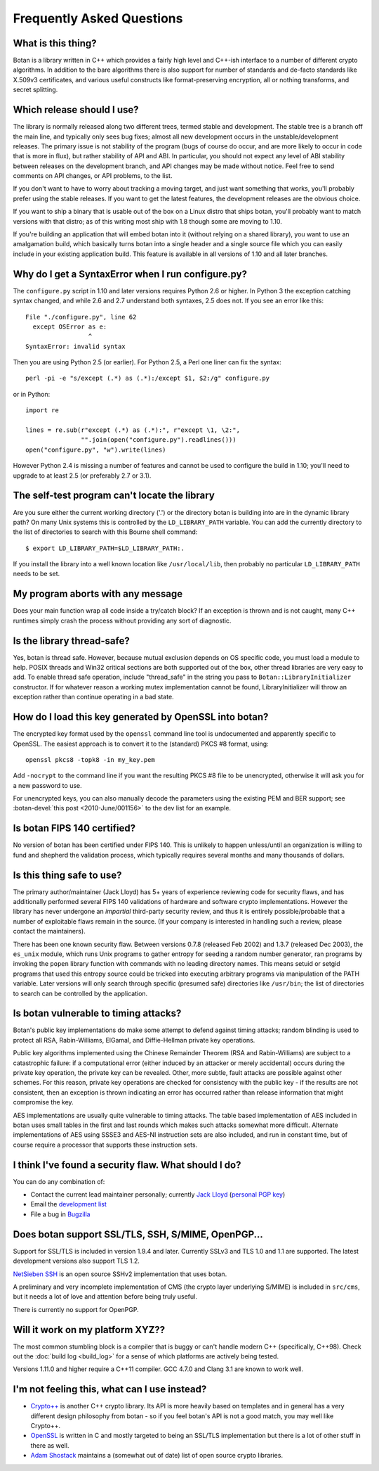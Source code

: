 
Frequently Asked Questions
========================================

What is this thing?
----------------------------------------

Botan is a library written in C++ which provides a fairly high level
and C++-ish interface to a number of different crypto algorithms. In
addition to the bare algorithms there is also support for number of
standards and de-facto standards like X.509v3 certificates, and
various useful constructs like format-preserving encryption, all or
nothing transforms, and secret splitting.

.. _devel_vs_stable:

Which release should I use?
----------------------------------------

The library is normally released along two different trees, termed
stable and development. The stable tree is a branch off the main line,
and typically only sees bug fixes; almost all new development occurs
in the unstable/development releases. The primary issue is not
stability of the program (bugs of course do occur, and are more likely
to occur in code that is more in flux), but rather stability of API
and ABI. In particular, you should not expect any level of ABI
stability between releases on the development branch, and API changes
may be made without notice. Feel free to send comments on API changes,
or API problems, to the list.

If you don't want to have to worry about tracking a moving target, and
just want something that works, you'll probably prefer using the
stable releases. If you want to get the latest features, the
development releases are the obvious choice.

If you want to ship a binary that is usable out of the box on a Linux
distro that ships botan, you'll probably want to match versions with
that distro; as of this writing most ship with 1.8 though some are
moving to 1.10.

If you're building an application that will embed botan into it
(without relying on a shared library), you want to use an amalgamation
build, which basically turns botan into a single header and a single
source file which you can easily include in your existing application
build. This feature is available in all versions of 1.10 and all later
branches.

Why do I get a SyntaxError when I run configure.py?
----------------------------------------------------

The ``configure.py`` script in 1.10 and later versions requires Python
2.6 or higher. In Python 3 the exception catching syntax changed, and
while 2.6 and 2.7 understand both syntaxes, 2.5 does not. If you see
an error like this::

   File "./configure.py", line 62
     except OSError as e:
                    ^
   SyntaxError: invalid syntax

Then you are using Python 2.5 (or earlier). For Python 2.5, a Perl
one liner can fix the syntax::

   perl -pi -e "s/except (.*) as (.*):/except $1, $2:/g" configure.py

or in Python::

   import re

   lines = re.sub(r"except (.*) as (.*):", r"except \1, \2:",
                  "".join(open("configure.py").readlines()))
   open("configure.py", "w").write(lines)

However Python 2.4 is missing a number of features and cannot be used
to configure the build in 1.10; you'll need to upgrade to at least 2.5
(or preferably 2.7 or 3.1).

The self-test program can't locate the library
-----------------------------------------------

Are you sure either the current working directory ('.') or the
directory botan is building into are in the dynamic library path? On
many Unix systems this is controlled by the ``LD_LIBRARY_PATH``
variable. You can add the currently directory to the list of
directories to search with this Bourne shell command::

  $ export LD_LIBRARY_PATH=$LD_LIBRARY_PATH:.

If you install the library into a well known location like
``/usr/local/lib``, then probably no particular
``LD_LIBRARY_PATH`` needs to be set.

My program aborts with any message
----------------------------------------

Does your main function wrap all code inside a try/catch block? If an
exception is thrown and is not caught, many C++ runtimes simply crash
the process without providing any sort of diagnostic.

Is the library thread-safe?
----------------------------------------

Yes, botan is thread safe. However, because mutual exclusion depends
on OS specific code, you must load a module to help. POSIX threads and
Win32 critical sections are both supported out of the box, other
thread libraries are very easy to add. To enable thread safe
operation, include "thread_safe" in the string you pass to
``Botan::LibraryInitializer`` constructor. If for whatever reason a
working mutex implementation cannot be found, LibraryInitializer will
throw an exception rather than continue operating in a bad state.

How do I load this key generated by OpenSSL into botan?
--------------------------------------------------------

The encrypted key format used by the ``openssl`` command line tool is
undocumented and apparently specific to OpenSSL. The easiest approach
is to convert it to the (standard) PKCS #8 format, using::

  openssl pkcs8 -topk8 -in my_key.pem

Add ``-nocrypt`` to the command line if you want the resulting PKCS #8
file to be unencrypted, otherwise it will ask you for a new password
to use.

For unencrypted keys, you can also manually decode the parameters
using the existing PEM and BER support; see :botan-devel:`this post
<2010-June/001156>` to the dev list for an example.

Is botan FIPS 140 certified?
----------------------------------------

No version of botan has been certified under FIPS 140. This is
unlikely to happen unless/until an organization is willing to fund and
shepherd the validation process, which typically requires several
months and many thousands of dollars.

Is this thing safe to use?
----------------------------------------

The primary author/maintainer (Jack Lloyd) has 5+ years of experience
reviewing code for security flaws, and has additionally performed
several FIPS 140 validations of hardware and software crypto
implementations. However the library has never undergone an
*impartial* third-party security review, and thus it is entirely
possible/probable that a number of exploitable flaws remain in the
source. (If your company is interested in handling such a review,
please contact the maintainers).

There has been one known security flaw. Between versions 0.7.8
(released Feb 2002) and 1.3.7 (released Dec 2003), the ``es_unix``
module, which runs Unix programs to gather entropy for seeding a
random number generator, ran programs by invoking the ``popen``
library function with commands with no leading directory names. This
means setuid or setgid programs that used this entropy source could be
tricked into executing arbitrary programs via manipulation of the PATH
variable. Later versions will only search through specific (presumed
safe) directories like ``/usr/bin``; the list of directories to search
can be controlled by the application.

Is botan vulnerable to timing attacks?
----------------------------------------

Botan's public key implementations do make some attempt to defend
against timing attacks; random blinding is used to protect all RSA,
Rabin-Williams, ElGamal, and Diffie-Hellman private key operations.

Public key algorithms implemented using the Chinese Remainder Theorem
(RSA and Rabin-Williams) are subject to a catastrophic failure: if a
computational error (either induced by an attacker or merely
accidental) occurs during the private key operation, the private key
can be revealed. Other, more subtle, fault attacks are possible against
other schemes.  For this reason, private key operations are checked
for consistency with the public key - if the results are not
consistent, then an exception is thrown indicating an error has
occurred rather than release information that might compromise the
key.

AES implementations are usually quite vulnerable to timing attacks.
The table based implementation of AES included in botan uses small
tables in the first and last rounds which makes such attacks somewhat
more difficult. Alternate implementations of AES using SSSE3 and
AES-NI instruction sets are also included, and run in constant time,
but of course require a processor that supports these instruction
sets.

I think I've found a security flaw. What should I do?
------------------------------------------------------------

You can do any combination of:

* Contact the current lead maintainer personally; currently
  `Jack Lloyd <http://www.randombit.net>`_
  (`personal PGP key <http://www.randombit.net/keys/pgpkey.html>`_)

* Email the `development list
  <http://lists.randombit.net/mailman/listinfo/botan-devel>`_

* File a bug in `Bugzilla <http://bugs.randombit.net/>`_

Does botan support SSL/TLS, SSH, S/MIME, OpenPGP...
------------------------------------------------------------

Support for SSL/TLS is included in version 1.9.4 and later. Currently
SSLv3 and TLS 1.0 and 1.1 are supported. The latest development
versions also support TLS 1.2.

`NetSieben SSH <http://netsieben.com/products/ssh/>`_ is an open
source SSHv2 implementation that uses botan.

A preliminary and very incomplete implementation of CMS (the crypto
layer underlying S/MIME) is included in ``src/cms``, but it needs a
lot of love and attention before being truly useful.

There is currently no support for OpenPGP.

Will it work on my platform XYZ??
----------------------------------------

The most common stumbling block is a compiler that is buggy or can't
handle modern C++ (specifically, C++98). Check out the :doc:`build log
<build_log>` for a sense of which platforms are actively being tested.

Versions 1.11.0 and higher require a C++11 compiler. GCC 4.7.0 and
Clang 3.1 are known to work well.

I'm not feeling this, what can I use instead?
------------------------------------------------------------

* `Crypto++ <http://www.cryptopp.com/>`_ is another C++ crypto
  library. Its API is more heavily based on templates and in general
  has a very different design philosophy from botan - so if you feel
  botan's API is not a good match, you may well like Crypto++.

* `OpenSSL <http://www.openssl.org>`_ is written in C and mostly
  targeted to being an SSL/TLS implementation but there is a lot of
  other stuff in there as well.

* `Adam Shostack <http://www.homeport.org/~adam/crypto/>`_ maintains a
  (somewhat out of date) list of open source crypto libraries.
